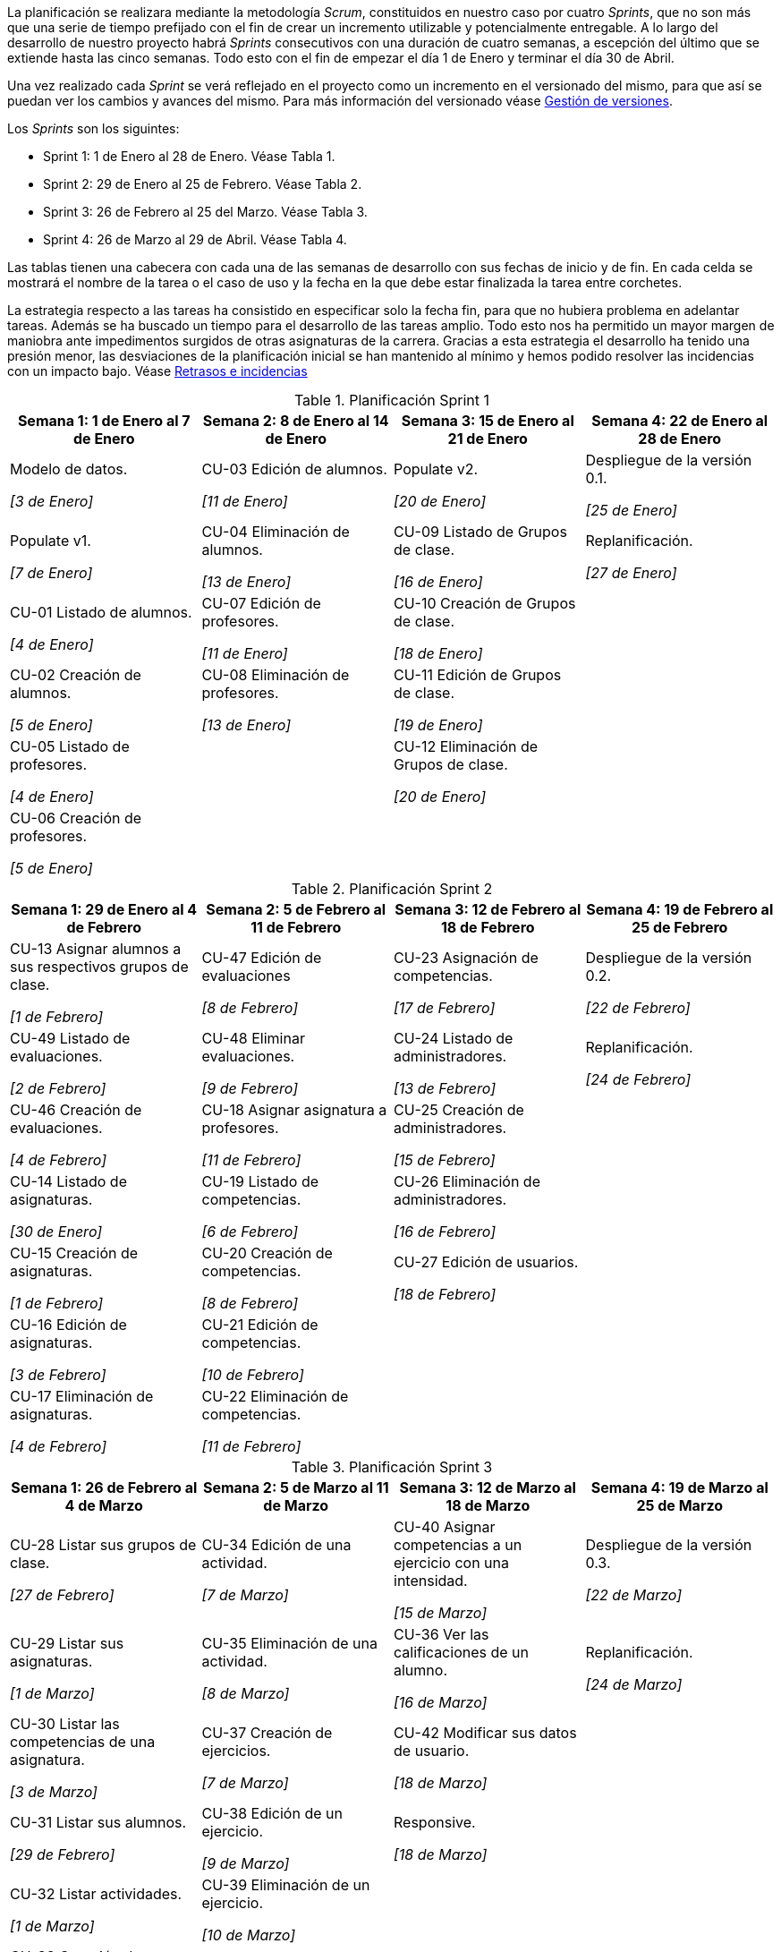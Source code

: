 
La planificación se realizara mediante la metodología _Scrum_, constituidos en nuestro caso por cuatro _Sprints_, que no son más que una serie de tiempo prefijado con el fin de crear un incremento utilizable y potencialmente entregable. A lo largo del desarrollo de nuestro proyecto habrá _Sprints_ consecutivos con una duración de cuatro semanas, a escepción del último que se extiende hasta las cinco semanas. Todo esto con el fin de empezar el día 1 de Enero y terminar el día 30 de Abril.

Una vez realizado cada _Sprint_ se verá reflejado en el proyecto como un incremento en el versionado del mismo, para que así se puedan ver los cambios y avances del mismo. Para más información del versionado véase xref:Gestión de versiones[Gestión de versiones].

Los _Sprints_ son los siguintes:

* Sprint 1: 1 de Enero al 28 de Enero. Véase Tabla 1.
* Sprint 2: 29 de Enero al 25 de Febrero. Véase Tabla 2.
* Sprint 3: 26 de Febrero al 25 del Marzo. Véase Tabla 3.
* Sprint 4: 26 de Marzo al 29 de Abril. Véase Tabla 4.

Las tablas tienen una cabecera con cada una de las semanas de desarrollo con sus fechas de inicio y de fin. En cada celda se mostrará el nombre de la tarea o el caso de uso y la fecha en la que debe estar finalizada la tarea entre corchetes.

La estrategia respecto a las tareas ha consistido en especificar solo la fecha fin, para que no hubiera problema en adelantar tareas. Además se ha buscado un tiempo para el desarrollo de las tareas amplio. Todo esto nos ha permitido un mayor margen de maniobra ante impedimentos surgidos de otras asignaturas de la carrera. Gracias a esta estrategia el desarrollo ha tenido una presión menor, las desviaciones de la planificación inicial se han mantenido al mínimo y hemos podido resolver las incidencias con un impacto bajo. Véase xref:Retrasos e incidencias[Retrasos e incidencias]

.Planificación Sprint 1
[grid=cols]
|===
|Semana 1: 1 de Enero al 7 de Enero |Semana 2: 8 de Enero al 14 de Enero |Semana 3: 15 de Enero al 21 de Enero |Semana 4: 22 de Enero al 28 de Enero

| Modelo de datos. 

_[3 de Enero]_
| CU-03 Edición de alumnos. 

_[11 de Enero]_
| Populate v2. 

_[20 de Enero]_
| Despliegue de la versión 0.1.

_[25 de Enero]_

| Populate v1. 

_[7 de Enero]_
| CU-04 Eliminación de alumnos. 

_[13 de Enero]_
| CU-09 Listado de Grupos de clase. 

_[16 de Enero]_
| Replanificación. 

_[27 de Enero]_

| CU-01 Listado de alumnos. 

_[4 de Enero]_
| CU-07 Edición de profesores. 

_[11 de Enero]_
| CU-10 Creación de Grupos de clase. 

_[18 de Enero]_
|

| CU-02 Creación de alumnos. 

_[5 de Enero]_
| CU-08 Eliminación de profesores. 

_[13 de Enero]_
| CU-11 Edición de Grupos de clase. 

_[19 de Enero]_
|

| CU-05 Listado de profesores. 

_[4 de Enero]_
|
| CU-12 Eliminación de Grupos de clase. 

_[20 de Enero]_
|

| CU-06 Creación de profesores. 

_[5 de Enero]_
|        
|        
|        

|=== 

.Planificación Sprint 2
[grid=cols]
|===
|Semana 1: 29 de Enero al 4 de Febrero |Semana 2: 5 de Febrero al 11 de Febrero |Semana 3: 12 de Febrero al 18 de Febrero |Semana 4:  19 de Febrero al 25 de Febrero

// Fila 1 ========================================================

| CU-13 Asignar alumnos a sus respectivos grupos de clase. 

_[1 de Febrero]_
| CU-47 Edición de evaluaciones

_[8 de Febrero]_
| CU-23 Asignación de competencias.

_[17 de Febrero]_
| Despliegue de la versión 0.2.

_[22 de Febrero]_

// Fila 2 ========================================================

| CU-49 Listado de evaluaciones.

_[2 de Febrero]_
| CU-48 Eliminar evaluaciones.

_[9 de Febrero]_
| CU-24 Listado de administradores.

_[13 de Febrero]_
| Replanificación.

_[24 de Febrero]_

// Fila 3 ========================================================

| CU-46 Creación de evaluaciones.

_[4 de Febrero]_
| CU-18 Asignar asignatura a profesores.

_[11 de Febrero]_
| CU-25 Creación de administradores.

_[15 de Febrero]_
|

// Fila 4 ========================================================

| CU-14 Listado de asignaturas.

_[30 de Enero]_
| CU-19 Listado de competencias.

_[6 de Febrero]_
| CU-26 Eliminación de administradores.

_[16 de Febrero]_
|
// Fila 5 ========================================================

| CU-15 Creación de asignaturas.

_[1 de Febrero]_
| CU-20 Creación de competencias.

_[8 de Febrero]_
| CU-27 Edición de usuarios.

_[18 de Febrero]_
|

// Fila 6 ========================================================

| CU-16 Edición de asignaturas.

_[3 de Febrero]_
| CU-21 Edición de competencias.

_[10 de Febrero]_
|
|

// Fila 7 ========================================================

| CU-17 Eliminación de asignaturas.

_[4 de Febrero]_
| CU-22 Eliminación de competencias.

_[11 de Febrero]_
|
|

|===

.Planificación Sprint 3
[grid=cols]
|===
|Semana 1: 26 de Febrero al 4 de Marzo |Semana 2: 5 de Marzo al 11 de Marzo |Semana 3: 12 de Marzo al 18 de Marzo |Semana 4:  19 de Marzo al 25 de Marzo      

| CU-28 Listar sus grupos de clase.

_[27 de Febrero]_
| CU-34 Edición de una actividad.

_[7 de Marzo]_
| CU-40 Asignar competencias a un ejercicio con una intensidad.

_[15 de Marzo]_
| Despliegue de la versión 0.3.  

_[22 de Marzo]_

| CU-29 Listar sus asignaturas.

_[1 de Marzo]_
| CU-35 Eliminación de una actividad. 

_[8 de Marzo]_
| CU-36 Ver las calificaciones de un alumno.   

_[16 de Marzo]_
| Replanificación. 

_[24 de Marzo]_
| CU-30 Listar las competencias de una asignatura.

_[3 de Marzo]_
| CU-37 Creación de ejercicios.

_[7 de Marzo]_
| CU-42 Modificar sus datos de usuario.  

_[18 de Marzo]_
|        

| CU-31 Listar sus alumnos.

_[29 de Febrero]_
| CU-38 Edición de un ejercicio. 

_[9 de Marzo]_
| Responsive. 

_[18 de Marzo]_
|        

| CU-32 Listar actividades.

_[1 de Marzo]_

| CU-39 Eliminación de un ejercicio. 

_[10 de Marzo]_
|        
|        

| CU-33 Creación de actividades.

_[3 de Marzo]_
| Responsive.

_[11 de Marzo]_
|        
| 

|===

.Planificación Sprint 4
[grid=cols]
|===
|Semana 1: 26 de Marzo al 1 de Abril |Semana 2: 2 de Abril al 8 de Abril |Semana 3: 9 de Abril al 15 de Abril |Semana 4:  16 de Abril al 22 de Abril |Semana 5:  23 de Abril al 29 de Abril   

// Fila 1 ========================================================

| CU-50 Listar bloques (evaluaciones).

_[29 de Marzo]_
| CU-41 Puntuar las evaluaciones, las actividades, los ejercicios y las competencias.

_[7 de Abril]_
| CU-45 Ver competencias de un alumno. 

_[14 de Abril]_
| CU-43 Generar informe de un grupo completo.   

_[19 de Abril]_
| Despliegue de la versión 0.4.

_[28 de Abril]_

// Fila 2 ========================================================

| CU-51 Crear bloques (evaluaciones).

_[30 de Marzo]_
| Responsive.

_[8 de Abril]_
| Responsive. 

_[15 de Abril]_    
| CU-44 Generar informe de un alumno.

_[21 de Abril]_
|

// Fila 3 ========================================================

| CU-52 Editar bloques (evaluaciones).

_[31 de Marzo]_
| 
|        
| Responsive.

_[22 de Abril]_
|

// Fila 4 ========================================================

| CU-53 Eliminar bloques (evaluaciones).

_[1 de Abril]_
| 
|        
|
| 

// Fila 5 ========================================================

| Responsive.

_[1 de Abril]_
| 
|        
|
| 

|===

